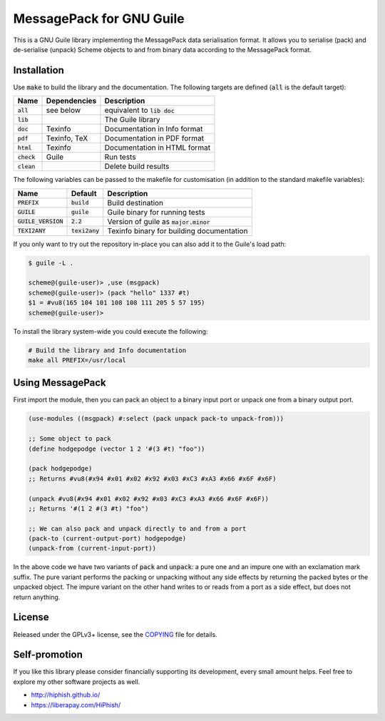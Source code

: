 .. default-role:: code

###########################
 MessagePack for GNU Guile
###########################

This is a GNU Guile library implementing the MessagePack data serialisation
format. It allows you to serialise (pack) and de-serialise (unpack) Scheme
objects to and from binary data according to the MessagePack format.


Installation
############

Use `make` to build the library and the documentation. The following targets
are defined (`all` is the default target):

=======  ============  ========================================================
Name     Dependencies  Description
=======  ============  ========================================================
`all`    see below     equivalent to `lib doc`
`lib`                  The Guile library
`doc`    Texinfo       Documentation in Info format
`pdf`    Texinfo, TeX  Documentation in PDF format
`html`   Texinfo       Documentation in HTML format
`check`  Guile         Run tests
`clean`                Delete build results
=======  ============  ========================================================

The following variables can be passed to the makefile for customisation (in
addition to the standard makefile variables):

================  ==========  =================================================
Name              Default     Description
================  ==========  =================================================
`PREFIX`          `build`     Build destination
`GUILE`           `guile`     Guile binary for running tests
`GUILE_VERSION`   `2.2`       Version of guile as `major.minor`
`TEXI2ANY`        `texi2any`  Texinfo binary for building documentation
================  ==========  =================================================

If you only want to try out the repository in-place you can also add it to the
Guile's load path:

.. code::

   $ guile -L .

   scheme@(guile-user)> ,use (msgpack)
   scheme@(guile-user)> (pack "hello" 1337 #t)
   $1 = #vu8(165 104 101 108 108 111 205 5 57 195)
   scheme@(guile-user)>

To install the library system-wide you could execute the following:

.. code:: sh

   # Build the library and Info documentation
   make all PREFIX=/usr/local


Using MessagePack
#################

First import the module, then you can pack an object to a binary input port or
unpack one from a binary output port.

.. code:: scheme

   (use-modules ((msgpack) #:select (pack unpack pack-to unpack-from)))

   ;; Some object to pack
   (define hodgepodge (vector 1 2 '#(3 #t) "foo"))

   (pack hodgepodge)
   ;; Returns #vu8(#x94 #x01 #x02 #x92 #x03 #xC3 #xA3 #x66 #x6F #x6F)

   (unpack #vu8(#x94 #x01 #x02 #x92 #x03 #xC3 #xA3 #x66 #x6F #x6F))
   ;; Returns '#(1 2 #(3 #t) "foo")

   ;; We can also pack and unpack directly to and from a port
   (pack-to (current-output-port) hodgepodge)
   (unpack-from (current-input-port))

In the above code we have two variants of `pack` and `unpack`: a pure one and
an impure one with an exclamation mark suffix. The pure variant performs the
packing or unpacking without any side effects by returning the packed bytes or the
unpacked object. The impure variant on the other hand writes to or reads from a
port as a side effect, but does not return anything.


License
#######

Released under the GPLv3+ license, see the COPYING_ file for details.

.. _MessagePack: http://msgpack.org/
.. _COPYING: COPYING.txt


Self-promotion
##############

If you like this library please consider financially supporting its
development, every small amount helps. Feel free to explore my other software
projects as well.

* http://hiphish.github.io/

* https://liberapay.com/HiPhish/
